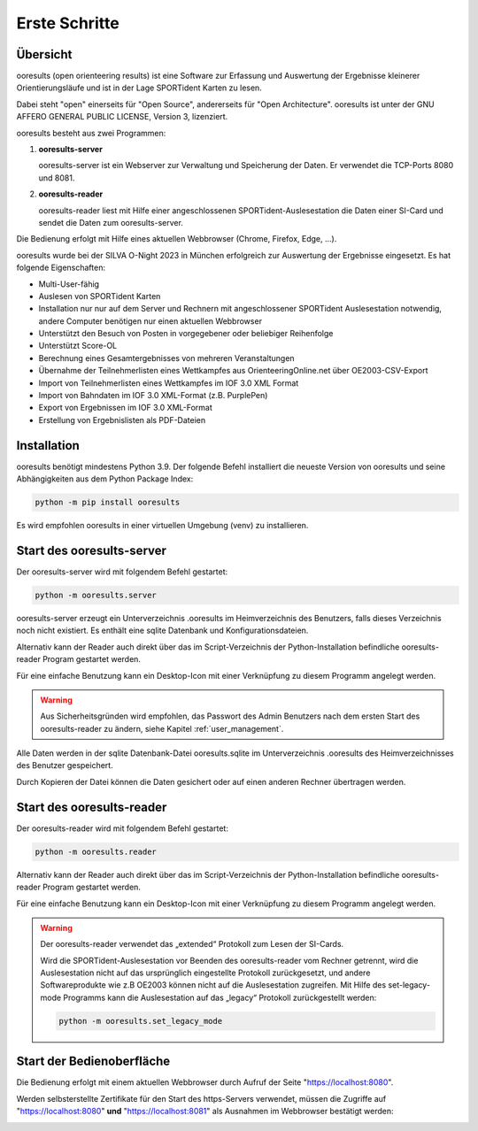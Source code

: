 Erste Schritte
==============

.. only:: html

   .. contents::
      :depth: 2
   

Übersicht
---------

ooresults (open orienteering results) ist eine Software zur Erfassung und Auswertung
der Ergebnisse kleinerer Orientierungsläufe und ist in der Lage SPORTident Karten zu lesen.

Dabei steht "open" einerseits für "Open Source", andererseits für "Open Architecture".
ooresults ist unter der GNU AFFERO GENERAL PUBLIC LICENSE, Version 3, lizenziert.

ooresults besteht aus zwei Programmen:

1. **ooresults-server**

   ooresults-server ist ein Webserver zur Verwaltung und Speicherung der Daten. Er verwendet die TCP-Ports 8080 und 8081.

#. **ooresults-reader**

   ooresults-reader liest mit Hilfe einer angeschlossenen SPORTident-Auslesestation die Daten einer SI-Card
   und sendet die Daten zum ooresults-server.

Die Bedienung erfolgt mit Hilfe eines aktuellen Webbrowser (Chrome, Firefox, Edge, ...).

ooresults wurde bei der SILVA O-Night 2023 in München erfolgreich zur Auswertung der Ergebnisse eingesetzt.
Es hat folgende Eigenschaften:

- Multi-User-fähig
- Auslesen von SPORTident Karten
- Installation nur nur auf dem Server und Rechnern mit angeschlossener SPORTident Auslesestation notwendig,
  andere Computer benötigen nur einen aktuellen Webbrowser
- Unterstützt den Besuch von Posten in vorgegebener oder beliebiger Reihenfolge
- Unterstützt Score-OL
- Berechnung eines Gesamtergebnisses von mehreren Veranstaltungen
- Übernahme der Teilnehmerlisten eines Wettkampfes aus OrienteeringOnline.net über OE2003-CSV-Export
- Import von Teilnehmerlisten eines Wettkampfes im IOF 3.0 XML Format
- Import von Bahndaten im IOF 3.0 XML-Format (z.B. PurplePen)
- Export von Ergebnissen im IOF 3.0 XML-Format
- Erstellung von Ergebnislisten als PDF-Dateien


.. index:: Installation

Installation
------------

ooresults benötigt mindestens Python 3.9.
Der folgende Befehl installiert die neueste Version von ooresults und seine Abhängigkeiten aus dem Python Package Index:

.. code-block::

   python -m pip install ooresults

Es wird empfohlen ooresults in einer virtuellen Umgebung (venv) zu installieren.


.. index:: ooresults-server; Start

.. _start_server:

Start des ooresults-server
------------------------------

Der ooresults-server wird mit folgendem Befehl gestartet:

.. code-block::

   python -m ooresults.server

ooresults-server erzeugt ein Unterverzeichnis .ooresults im Heimverzeichnis des Benutzers,
falls dieses Verzeichnis noch nicht existiert.
Es enthält eine sqlite Datenbank und Konfigurationsdateien.
   
Alternativ kann der Reader auch direkt über das im Script-Verzeichnis der Python-Installation
befindliche ooresults-reader Program gestartet werden.

Für eine einfache Benutzung kann ein Desktop-Icon mit einer
Verknüpfung zu diesem Programm angelegt werden.

.. warning::

   Aus Sicherheitsgründen wird empfohlen, das Passwort des Admin Benutzers nach dem ersten Start
   des ooresults-reader zu ändern, siehe Kapitel :ref:`user_management`.

Alle Daten werden in der sqlite Datenbank-Datei ooresults.sqlite im Unterverzeichnis .ooresults
des Heimverzeichnisses des Benutzer gespeichert.
   
Durch Kopieren der Datei können die Daten gesichert oder auf einen anderen Rechner übertragen werden.
   

.. index:: ooresults-reader; Start

Start des ooresults-reader
------------------------------

Der ooresults-reader wird mit folgendem Befehl gestartet:

.. code-block::

   python -m ooresults.reader

Alternativ kann der Reader auch direkt über das im Script-Verzeichnis der Python-Installation
befindliche ooresults-reader Program gestartet werden.
   
Für eine einfache Benutzung kann ein Desktop-Icon mit einer
Verknüpfung zu diesem Programm angelegt werden.
      
.. warning::

   Der ooresults-reader verwendet das „extended“ Protokoll zum Lesen der SI-Cards.
   
   Wird die SPORTident-Auslesestation vor Beenden des ooresults-reader vom Rechner getrennt,
   wird die Auslesestation nicht auf das ursprünglich eingestellte Protokoll zurückgesetzt,
   und andere Softwareprodukte wie z.B OE2003 können nicht auf die Auslesestation zugreifen.
   Mit Hilfe des set-legacy-mode Programms kann die Auslesestation auf das „legacy“ Protokoll
   zurückgestellt werden:
   
   .. code-block::
   
      python -m ooresults.set_legacy_mode


Start der Bedienoberfläche
--------------------------

Die Bedienung erfolgt mit einem aktuellen Webbrowser durch Aufruf der Seite "https://localhost:8080".

Werden selbsterstellte Zertifikate für den Start des https-Servers verwendet,
müssen die Zugriffe auf "https://localhost:8080" **und** "https://localhost:8081"
als Ausnahmen im Webbrowser bestätigt werden:

.. image:: images/unsave_1_edited.png

.. image:: images/unsave_2_edited.png

